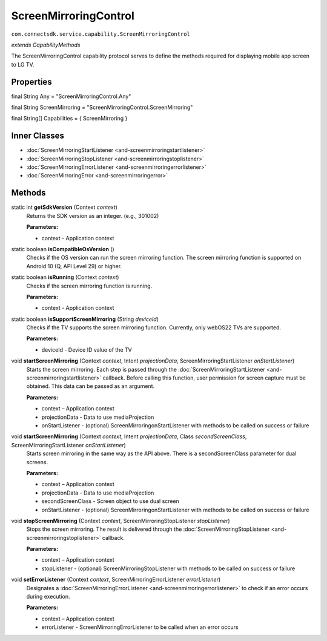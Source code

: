 ScreenMirroringControl
===========================================================
``com.connectsdk.service.capability.ScreenMirroringControl``

*extends CapabilityMethods*

The ScreenMirroringControl capability protocol serves to define the methods required for displaying mobile app screen to LG TV.

Properties
----------

final String Any = "ScreenMirroringControl.Any"

final String ScreenMirroring = "ScreenMirroringControl.ScreenMirroring"

final String[] Capabilities = { ScreenMirroring }

Inner Classes
-------------

* :doc:`ScreenMirroringStartListener <and-screenmirroringstartlistener>`
* :doc:`ScreenMirroringStopListener <and-screenmirroringstoplistener>`
* :doc:`ScreenMirroringErrorListener <and-screenmirroringerrorlistener>`
* :doc:`ScreenMirroringError <and-screenmirroringerror>`

Methods
-------

static int **getSdkVersion** (Context *context*)
    Returns the SDK version as an integer. (e.g., 301002)

    **Parameters:**

    * context - Application context

static boolean **isCompatibleOsVersion** ()
    Checks if the OS version can run the screen mirroring function.
    The screen mirroring function is supported on Android 10 (Q, API Level 29) or higher.

static boolean **isRunning** (Context *context*)
    Checks if the screen mirroring function is running.

    **Parameters:**

    * context - Application context

static boolean	**isSupportScreenMirroring** (String *deviceId*)
    Checks if the TV supports the screen mirroring function. Currently, only webOS22 TVs are supported.

    **Parameters:**

    * deviceId - Device ID value of the TV

void **startScreenMirroring** (Context *context*, Intent *projectionData*, ScreenMirroringStartListener *onStartListener*)
    Starts the screen mirroring. Each step is passed through the  :doc:`ScreenMirroringStartListener <and-screenmirroringstartlistener>` callback.
    Before calling this function, user permission for screen capture must be obtained. This data can be passed as an argument.

    **Parameters:**

    * context – Application context
    * projectionData - Data to use mediaProjection
    * onStartListener - (optional) ScreenMirroringonStartListener with methods to be called on success or failure

void **startScreenMirroring** (Context *context*, Intent *projectionData*, Class *secondScreenClass*, ScreenMirroringStartListener *onStartListener*)
    Starts screen mirroring in the same way as the API above. There is a secondScreenClass parameter for dual screens.

    **Parameters:**

    * context – Application context
    * projectionData - Data to use mediaProjection
    * secondScreenClass - Screen object to use dual screen
    * onStartListener - (optional) ScreenMirroringonStartListener with methods to be called on success or failure

void **stopScreenMirroring** (Context *context*, ScreenMirroringStopListener *stopListener*)
    Stops the screen mirroring. The result is delivered through the  :doc:`ScreenMirroringStopListener <and-screenmirroringstoplistener>` callback.

    **Parameters:**

    * context – Application context
    * stopListener - (optional) ScreenMirroringStopListener with methods to be called on success or failure

void **setErrorListener** (Context *context*, ScreenMirroringErrorListener *errorListener*)
    Designates a :doc:`ScreenMirroringErrorListener <and-screenmirroringerrorlistener>` to check if an error occurs during execution.

    **Parameters:**

    * context – Application context
    * errorListener - ScreenMirroringErrorListener to be called when an error occurs
